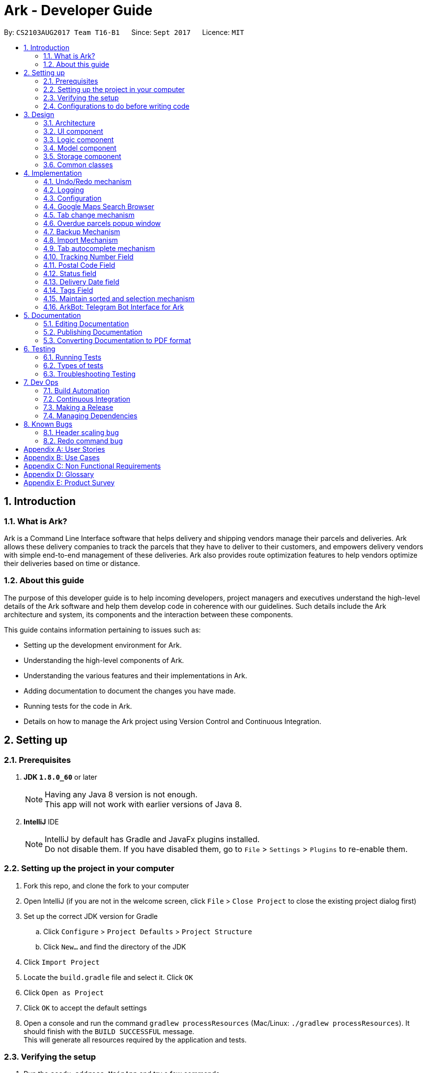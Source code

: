 = Ark - Developer Guide
:toc:
:toc-title:
:toc-placement: preamble
:sectnums:
:imagesDir: images
:stylesDir: stylesheets
ifdef::env-github[]
:tip-caption: :bulb:
:note-caption: :information_source:
endif::[]
ifdef::env-github,env-browser[:outfilesuffix: .adoc]
:repoURL: https://github.com/CS2103AUG2017-T16-B1/main/tree/master

By: `CS2103AUG2017 Team T16-B1`      Since: `Sept 2017`      Licence: `MIT`

== Introduction

//tag::intro[]
=== What is Ark?
Ark is a Command Line Interface software that helps delivery and shipping vendors manage their parcels and deliveries.
Ark allows these delivery companies to track the parcels that they have to deliver to their customers, and empowers
delivery vendors with simple end-to-end management of these deliveries. Ark also provides route optimization features
to help vendors optimize their deliveries based on time or distance.

=== About this guide
The purpose of this developer guide is to help incoming developers, project managers and executives understand the
high-level details of the Ark software and help them develop code in coherence with our guidelines. Such details
include the Ark architecture and system, its components and the interaction between these components. +

This guide contains information pertaining to issues such as: +

* Setting up the development environment for Ark.
* Understanding the high-level components of Ark.
* Understanding the various features and their implementations in Ark.
* Adding documentation to document the changes you have made.
* Running tests for the code in Ark.
* Details on how to manage the Ark project using Version Control and Continuous Integration.
//end::intro[]

== Setting up

=== Prerequisites

. *JDK `1.8.0_60`* or later
+
[NOTE]
Having any Java 8 version is not enough. +
This app will not work with earlier versions of Java 8.
+

. *IntelliJ* IDE
+
[NOTE]
IntelliJ by default has Gradle and JavaFx plugins installed. +
Do not disable them. If you have disabled them, go to `File` > `Settings` > `Plugins` to re-enable them.


=== Setting up the project in your computer

. Fork this repo, and clone the fork to your computer
. Open IntelliJ (if you are not in the welcome screen, click `File` > `Close Project` to close the existing project
dialog first)
. Set up the correct JDK version for Gradle
.. Click `Configure` > `Project Defaults` > `Project Structure`
.. Click `New...` and find the directory of the JDK
. Click `Import Project`
. Locate the `build.gradle` file and select it. Click `OK`
. Click `Open as Project`
. Click `OK` to accept the default settings
. Open a console and run the command `gradlew processResources` (Mac/Linux: `./gradlew processResources`). It should
finish with the `BUILD SUCCESSFUL` message. +
This will generate all resources required by the application and tests.

=== Verifying the setup

. Run the `seedu.address.MainApp` and try a few commands
. link:#testing[Run the tests] to ensure they all pass.

=== Configurations to do before writing code

==== Configuring the coding style

This project follows https://oss-generic.github.io/process/codingStandards/CodingStandard-Java.html[oss-generic coding
standards]. IntelliJ's default style is mostly compliant with ours but it uses a different import order from ours. To
rectify,

. Go to `File` > `Settings...` (Windows/Linux), or `IntelliJ IDEA` > `Preferences...` (macOS)
. Select `Editor` > `Code Style` > `Java`
. Click on the `Imports` tab to set the order

* For `Class count to use import with '\*'` and `Names count to use static import with '*'`: Set to `999` to prevent
IntelliJ from contracting the import statements
* For `Import Layout`: The order is `import static all other imports`, `import java.\*`, `import javax.*`,
`import org.\*`, `import com.*`, `import all other imports`. Add a `<blank line>` between each `import`

Optionally, you can follow the <<UsingCheckstyle#, UsingCheckstyle.adoc>> document to configure Intellij to check
style-compliance as you write code.

==== Updating documentation to match your fork

After forking the repo, links in the documentation will still point to the `CS2103AUG2017-T16-B1/main` repo. If you
plan to develop this as a separate product (i.e. instead of contributing to the `CS2103AUG2017-T16-B1/main`) ,
you should replace the URL in the variable `repoURL` in `DeveloperGuide.adoc` and `UserGuide.adoc` with the
URL of your fork.

==== Setting up CI

Set up Travis to perform Continuous Integration (CI) for your fork. See <<UsingTravis#, UsingTravis.adoc>> to learn how
to set it up.

Optionally, you can set up AppVeyor as a second CI (see <<UsingAppVeyor#, UsingAppVeyor.adoc>>).

[NOTE]
Having both Travis and AppVeyor ensures your App works on both Unix-based platforms and Windows-based platforms
(Travis is Unix-based and AppVeyor is Windows-based)

==== Getting started with coding

When you are ready to start coding,

Before you start contributing to Ark, get some sense of the overall design by reading the
 link:#architecture[Architecture] section.

== Design

=== Architecture

image::Architecture.png[width="600"]
_Figure 3.1.1 : Architecture Diagram_

The *_Architecture Diagram_* given above explains the high-level design of the App. Given below is a quick overview of
each component.

[TIP]
The `.pptx` files used to create diagrams in this document can be found in the link:{repoURL}/docs/diagrams/[diagrams]
folder. To update a diagram, modify the diagram in the pptx file, select the objects of the diagram, and choose `Save
as picture`.

`Main` has only one class called link:{repoURL}/src/main/java/seedu/address/MainApp.java[`MainApp`]. It is responsible
for,

* At app launch: Initializes the components in the correct sequence, and connects them up with each other.
* At shut down: Shuts down the components and invokes cleanup method where necessary.

link:#common-classes[*`Commons`*] represents a collection of classes used by multiple other components. Two of those
classes play important roles at the architecture level.

* `EventsCenter` : This class (written using https://github.com/google/guava/wiki/EventBusExplained[Google's Event Bus
library]) is used by components to communicate with other components using events (i.e. a form of _Event Driven_ design)
* `LogsCenter` : Used by many classes to write log messages to the App's log file.

The rest of the App consists of four components.

* link:#ui-component[*`UI`*] : The UI of the App.
* link:#logic-component[*`Logic`*] : The command executor.
* link:#model-component[*`Model`*] : Holds the data of the App in-memory.
* link:#storage-component[*`Storage`*] : Reads data from, and writes data to, the hard disk.

Each of the four components

* Defines its _API_ in an `interface` with the same name as the Component.
* Exposes its functionality using a `{Component Name}Manager` class.

For example, the `Logic` component (see the class diagram given below) defines it's API in the `Logic.java` interface
and exposes its functionality using the `LogicManager.java` class.

image::LogicClassDiagram.png[width="800"]
_Figure 3.1.2 : Class Diagram of the Logic Component_

[discrete]
==== Events-Driven nature of the design

The _Sequence Diagram_ below shows how the components interact for the scenario where the user issues the command
`delete 1`.

image::SDforDeletePerson.png[width="800"]
_Figure 3.1.3a : Component interactions for `delete 1` command (part 1)_

[NOTE]
Note how the `Model` simply raises a `AddressBookChangedEvent` when the address book data are changed, instead of
asking the `Storage` to save the updates to the hard disk.

The diagram below shows how the `EventsCenter` reacts to that event, which eventually results in the updates being
saved to the hard disk and the status bar of the UI being updated to reflect the 'Last Updated' time.

image::SDforDeletePersonEventHandling.png[width="800"]
_Figure 3.1.3b : Component interactions for `delete 1` command (part 2)_

[NOTE]
Note how the event is propagated through the `EventsCenter` to the `Storage` and `UI` without `Model` having to be
coupled to either of them. This is an example of how this Event Driven approach helps us reduce direct coupling between
components.

The sections below give more details of each component.

=== UI component

image::UiClassDiagram.png[width="800"]
_Figure 3.2.1 : Structure of the UI Component_

*API* : link:{repoURL}/src/main/java/seedu/address/ui/Ui.java[`Ui.java`]

The UI consists of a `MainWindow` that is made up of parts e.g.`CommandBox`, `ResultDisplay`, `ParcelListPanel`,
`StatusBarFooter`, `BrowserPanel` etc. All these, including the `MainWindow`, inherit from the abstract `UiPart` class.

The `UI` component uses JavaFx UI framework. The layout of these UI parts are defined in matching `.fxml` files that
are in the `src/main/resources/view` folder. For example, the layout of the
link:{repoURL}/src/main/java/seedu/address/ui/MainWindow.java[`MainWindow`] is specified in
link:{repoURL}/src/main/resources/view/MainWindow.fxml[`MainWindow.fxml`]

The `UI` component,

* Executes user commands using the `Logic` component.
* Binds itself to some data in the `Model` so that the UI can auto-update when data in the `Model` change.
* Responds to events raised from various parts of the App and updates the UI accordingly.

=== Logic component

image::LogicClassDiagram.png[width="800"]
_Figure 3.3.1 : Structure of the Logic Component_

image::LogicCommandClassDiagram.png[width="800"]
_Figure 3.3.2 : Structure of Commands in the Logic Component. This diagram shows finer details concerning `XYZCommand`
and `Command` in Figure 3.3.1_

*API* :
link:{repoURL}/src/main/java/seedu/address/logic/Logic.java[`Logic.java`]

.  `Logic` uses the `AddressBookParser` class to parse the user command.
.  This results in a `Command` object which is executed by the `LogicManager`.
.  The command execution can affect the `Model` (e.g. adding a parcel) and/or raise events.
.  The result of the command execution is encapsulated as a `CommandResult` object which is passed back to the `Ui`.

Given below is the Sequence Diagram for interactions within the `Logic` component for the `execute("delete 1")` API
call.

image::DeleteParcelSdForLogic.png[width="800"]
_Figure 3.3.3 : Interactions Inside the Logic Component for the `delete 1` Command_

=== Model component

image::ModelClassDiagram.png[width="1000"]
_Figure 3.4.1 : Structure of the Model Component_

*API* : link:{repoURL}/src/main/java/seedu/address/model/Model.java[`Model.java`]

The `Model`,

* stores a `UserPref` object that represents the user's preferences.
* stores the data from interactions with AddressBook.
* exposes an unmodifiable `ObservableList<ReadOnlyParcel>` that can be 'observed' e.g. the UI can be bound to this list
so that the UI automatically updates when the data in the list change.
* does not depend on any of the other three components.

=== Storage component

image::StorageClassDiagram.png[width="800"]
_Figure 3.5.1 : Structure of the Storage Component_

*API* : link:{repoURL}/src/main/java/seedu/address/storage/Storage.java[`Storage.java`]

The `Storage` component,

* can save `UserPref` objects in json format and read it back.
* can save the Address Book data in xml format and read it back.

=== Common classes

Classes used by multiple components are in the `seedu.addressbook.commons` package.

== Implementation

This section describes some noteworthy details on how certain features are implemented.

// tag::undoredo[]
=== Undo/Redo mechanism

The undo/redo mechanism is facilitated by an `UndoRedoStack`, which resides inside `LogicManager`. It supports undoing
and redoing of commands that modifies the state of address book (e.g. `add`, `edit`). Such commands will inherit from
`UndoableCommand`.

`UndoRedoStack` only deals with `UndoableCommands`. Commands that cannot be undone will inherit from `Command` instead.
The following diagram shows the inheritance diagram for commands:

image::LogicCommandClassDiagram.png[width="800"]
_Figure 4.1.1 : Inheritance diagram for commands_

As you can see from the diagram, `UndoableCommand` adds an extra layer between the abstract `Command` class and
concrete commands that can be undone, such as the `DeleteCommand`. Note that extra tasks need to be done when executing
a command in an _undoable_ way, such as saving the state of the address book before execution. `UndoableCommand`
contains the high-level algorithm for those extra tasks while the child classes implements the details of how to execute
the specific command. Note that this technique of putting the high-level algorithm in the parent class and lower-level
steps of the algorithm in child classes is also known as the
https://www.tutorialspoint.com/design_pattern/template_pattern.htm[template pattern].

Commands that are not undoable are implemented this way:
[source,java]
----
public class ListCommand extends Command {
    @Override
    public CommandResult execute() {
        // ... list logic ...
    }
}
----

With the extra layer, the commands that are undoable are implemented this way:
[source,java]
----
public abstract class UndoableCommand extends Command {
    @Override
    public CommandResult execute() {
        // ... undo logic ...

        executeUndoableCommand();
    }
}

public class DeleteCommand extends UndoableCommand {
    @Override
    public CommandResult executeUndoableCommand() {
        // ... delete logic ...
    }
}
----

Suppose that the user has just launched the application. The `UndoRedoStack` will be empty at the beginning.

The user executes a new `UndoableCommand`, `delete 5`, to delete the 5th parcel in the address book. The current state
of the address book is saved before the `delete 5` command executes. The `delete 5` command will then be pushed onto
the `undoStack` (the current state is saved together with the command).

image::UndoRedoStartingStackDiagram.png[width="800"]
_Figure 4.1.2 : State of the undoStack and redoStack after `delete 5` is executed_

As the user continues to use the program, more commands are added into the `undoStack`. For example, the user may
execute `add n/David ...` to add a new parcel.

image::UndoRedoNewCommand1StackDiagram.png[width="800"]
_Figure 4.1.2 : State of the undoStack and redoStack after `add n/David` is executed_
[NOTE]
If a command fails its execution, it will not be pushed to the `UndoRedoStack` at all.

The user now decides that adding the parcel was a mistake, and decides to undo that action using `undo`.

We will pop the most recent command out of the `undoStack` and push it back to the `redoStack`. We will restore the
address book to the state before the `add` command executed.

image::UndoRedoExecuteUndoStackDiagram.png[width="800"]
_Figure 4.1.3 : State of the undoStack and redoStack after `undo` is executed_
[NOTE]
If the `undoStack` is empty, then there are no other commands left to be undone, and an `Exception` will be thrown when
popping the `undoStack`.

The following sequence diagram shows how the undo operation works:

image::UndoRedoSequenceDiagram.png[width="800"]
_Figure 4.1.4 : Sequence diagram of the undo operation_

The redo does the exact opposite (pops from `redoStack`, push to `undoStack`, and restores the address book to the
state after the command is executed).

[NOTE]
If the `redoStack` is empty, then there are no other commands left to be redone, and an `Exception` will be thrown when
popping the `redoStack`.

The user now decides to execute a new command, `clear`. As before, `clear` will be pushed into the `undoStack`. This
time the `redoStack` is no longer empty. It will be purged as it no longer make sense to redo the `add n/David` command
(this is the behavior that most modern desktop applications follow).

image::UndoRedoNewCommand2StackDiagram.png[width="800"]
_Figure 4.1.5 : State of the undoStack and redoStack after `clear` is executed_

Commands that are not undoable are not added into the `undoStack`. For example, `list`, which inherits from `Command`
rather than `UndoableCommand`, will not be added after execution:

image::UndoRedoNewCommand3StackDiagram.png[width="800"]
_Figure 4.1.6 : State of the undoStack and redoStack after `list` is executed_

The following activity diagram summarize what happens inside the `UndoRedoStack` when a user executes a new command:

image::UndoRedoActivityDiagram.png[width="200"]
_Figure 4.1.7 : The activity diagram describing what happens inside the `UndoRedoStack` when the user executes a new
command_

==== Design Considerations

**Aspect: Implementation of `UndoableCommand`** +

* **Alternative 1 (current choice):** Add a new abstract method `executeUndoableCommand()` +
** **Pros:** We will not lose any undone/redone functionality as it is now part of the default behaviour. Classes that
deal with `Command` do not have to know that `executeUndoableCommand()` exist. +
** **Cons:** Hard for new developers to understand the template pattern. +
* **Alternative 2:** Just override `execute()` +
** **Pros:** Does not involve the template pattern, easier for new developers to understand. +
** **Cons:** Classes that inherit from `UndoableCommand` must remember to call `super.execute()`, or lose the ability to
undo/redo.

---

**Aspect: How undo & redo executes** +

* **Alternative 1 (current choice):** Saves the entire address book. +
** **Pros:** Easy to implement. +
** **Cons:** May have performance issues in terms of memory usage. +
* **Alternative 2:** Individual command knows how to undo/redo by itself. +
** **Pros:** Will use less memory (e.g. for `delete`, just save the parcel being deleted). +
** **Cons:** We must ensure that the implementation of each individual command are correct.

---

* **Aspect: Type of commands that can be undone/redone** +

* **Alternative 1 (current choice):** Only include commands that modifies the address book (`add`, `clear`, `edit`). +
** **Pros:** We only revert changes that are hard to change back (the view can easily be re-modified as no data are
lost). +
** **Cons:** User might think that undo also applies when the list is modified (undoing filtering for example), only to
realize that it does not do that, after executing `undo`. +
* **Alternative 2:** Include all commands. +
** **Pros:** Might be more intuitive for the user. +
** **Cons:** User have no way of skipping such commands if he or she just want to reset the state of the address book and
not the view. +
** **Additional Info:** See our discussion
https://github.com/se-edu/addressbook-level4/issues/390#issuecomment-298936672[here].

---

**Aspect: Data structure to support the undo/redo commands** +

* **Alternative 1 (current choice):** Use separate stack for undo and redo +
** **Pros:** Easy to understand for new Computer Science student undergraduates to understand, who are likely to be the
new incoming developers of our project. +
** **Cons:** Logic is duplicated twice. For example, when a new command is executed, we must remember to update both
`HistoryManager` and `UndoRedoStack`. +
* **Alternative 2:** Use `HistoryManager` for undo/redo +
** **Pros:** We do not need to maintain a separate stack, and just reuse what is already in the codebase. +
** **Cons:** Requires dealing with commands that have already been undone: We must remember to skip these commands.
Violates Single Responsibility Principle and Separation of Concerns as `HistoryManager` now needs to do two different
things. +
// end::undoredo[]

=== Logging

We are using `java.util.logging` package for logging. The `LogsCenter` class is used to manage the logging levels and
logging destinations.

* The logging level can be controlled using the `logLevel` setting in the configuration file
(See link:#configuration[Configuration])
* The `Logger` for a class can be obtained using `LogsCenter.getLogger(Class)` which will log messages according to the
specified logging level
* Currently log messages are output through: `Console` and to a `.log` file.

*Logging Levels*

* `SEVERE` : Critical problem detected which may possibly cause the termination of the application
* `WARNING` : Can continue, but with caution
* `INFO` : Information showing the noteworthy actions by the App
* `FINE` : Details that is not usually noteworthy but may be useful in debugging e.g. print the actual list instead of
just its size

=== Configuration

Certain properties of the application can be controlled (e.g App name, logging level) through the configuration file
(default: `config.json`).
//tag::browser[]

=== Google Maps Search Browser

The google maps search browser enhancement resides within the `BrowserPanel`.
It takes in a `ReadOnlyParcel` 's postal code number substring of the parcel's address and concatenates it
to the back of Google Map's search URL prefix to get a URL for the browser to load.

==== Design Considerations

**Aspect: Implementation of Google Maps Search Browser** +

* **Alternative 1 (current choice):** Change browser loadPage URL to Google Map search URL +
** **Pros:** Its easy to implement new methods to load a new URLs if required to display a different URL. +
** **Cons:** The map has no other functionality besides searching for the postal code. +
* **Alternative 2 (future implementation choice):** Implementing through Google Maps API +
** **Pros:** Makes it easier for implementing additional features that utilizes the Maps API which would be required +
 in future versions of the Ark application. +
** **Cons:** More difficult to implement and integrate into a command line interface.
//end::browser[]

//tag::tabCommand[]
=== Tab change mechanism

The `tab` command is facilitated by the `TabCommand` class within `logic` and is an extension of the abstract class
`Commands`. `TabCommandParser` first checks for valid arguments before returning a new `TabCommand` and it executes.
A `JumpToTabRequestEvent` event is raised upon execution to be handled by the `ParcelListPanel` to display the
switch the selected tab on the UI.

==== Design Considerations

**Aspect: Implementation of tab command** +

* **Alternative 1:** Changing the `select` command to be able to select tabs and parcels +
** **Pros:** Easier for users to understand what the command does by its name alone since
`select tab 2` or `select index 2` is descriptive of the commands actions+
** **Cons:** Harder to implement since it would require a large change of `SelectCommand` class
and its related files to take in a third argument, and user would have to type additional word every select  +
* **Alternative 2 (current choice):** Creating a new command called `tab` +
** **Pros:** Easier to implement and less words for the user to input +
** **Cons:** Just the word "tab" alone is not very descriptive of the commands function.
//end::tabCommand[]

//tag::overduePopup[]
=== Overdue parcels popup window

The overdue parcels popup window is facilitated by the `PopupOverdueParcelsWindow` which extends `UiPart<Region>`
within `ui`. It creates a new `dialogStage` which is set to always `show` on top of `MainWindow`.

A new `PopupOverdueParcelsWindow` is created and set to show in `UiManager` on `start` and takes in an
`ObservableList<ReadOnlyParcel>` from `logic` as an argument. This popup window only shows if the method
`hasOverdueParcels` in `UiManager` returns true to signify the presence of parcels with `OVERDUE` status in the
uncompleted parcels list. Another method `getNumOverdueParcels` is then used to get the integer number of
overdue parcels to display in the popup window.

`Javafx` 's animation API for `PauseTransition` is then used to `hide` the window after seven seconds.

==== Design Considerations

**Aspect:  When the popup window shows** +

* **Alternative 1 (current choice):** Only at every startup of the Ark application +
** **Pros:** Only needs to check the condition to show the popup once and is easy to implement a single check in `UiManager`. +
** **Cons:** Only notifies users once an on startup of Ark only so users would not get any more notifications if they
keep their application open constantly +
* **Alternative 2:** Check uncompleted parcel list after every command and show popup if overdue parcels are found +
** **Pros:** Users will be immediately notified of overdue parcels whenever parcel list is changed +
** **Cons:** May not be necessary since the user themselves would be the ones to `add` or `edit` the parcel
causing the `OVERDUE` status, hence they would already know of the existence of these overdue parcels.
//end::overduePopup[]

//tag::backup[]
=== Backup Mechanism

The back up mechanism is facilitated by a `backup(addressBook:AddressBookStorage)` method within the `StorageManager`
class. It supports the backup of data in Ark. +

image::BackupSequenceDiagram.png[width="600"]
_Diagram 4.7.1 : Sequence diagram describing the operation of the `storageManager` when it is initialized_

As seen in the sequence diagram above, the `backup(addressBook:AddressBookStorage)` method is called when
`storageManager` is initialised in `MainApp#init()`. The `MainApp#init()` is called when Ark launches.
From the diagram above, the `backup()` method is called when `storageManager` is initialized. This backup method first
checks if there is a valid save file loaded into Ark. If there is a save file loaded into Ark,
the `backup(addressBook:AddressBook)` method will be called. Otherwise, Ark does not backup the missing save file.

To save the backup data, Ark first retrieves the backup file path by calling the `getBackupStorageFilePath()` method.
Then, it will call the `saveAddressBook(addressBook, backupStoragePath)` method to save a backup of Ark at the retrived
backup file path.

==== Design Considerations

**Aspect: Implementation of `StorageManager#backup()`** +

* **Alternative 1 (current choice):** use the `saveAddressBook()` method to implement logic. +
** **Pros:** It becomes easier to implement method rather than writing out a separate logic for `backup()`. It
makes updates easier since enhancements to saving Ark in `saveAddressBook()` will also enhance `backup()`. +
** **Cons:** This implementation increases the coupling of `backup()` and `saveAddressBook()` where changes in
`saveAddressBook()` are likely to cause changes in `backup()` . +
* **Alternative 2:** Separate the implementation of `backup()` from `saveAddressBook()` +
** **Pros:** Reduced coupling of `saveAddressBook()` and `backup()` and allows the backup file to be saved at a
different location from the main save file. This prevents the backup file from being corrupted if the folder of the
main save file becomes corrupted. +
** **Cons:** More tedious to implement and maintain `backup()` since enhancements to the saving feature has to
be implemented in both `saveAddressBook()` and `backup()` +

---

**Aspect: Trigger to execute the backup mechanism** +

* **Alternative 1 (current choice):** Automatically backup data on launch. +
** **Pros:** This implementation ensures that the if the user corrupts the data of Ark during a session. The user will be
able to revert to the start of the session, which is likely to be a functional copy of his original save file. +
** **Cons:** This does not give the most recent copy of the data of the Ark if many changes were made in a single
session. +
1* **Alternative 2:** Backup data every few minutes +
** **Pros:** Provides a very recent copy of the data on Ark. +
** **Cons:** More tedious and difficult to implement. User may also be running another process at that point of time.
This could cause a bottleneck if there is a lot of data to be saved, and multiple backup calls will be queued one after
the other if the previous backup process is called even before the current one has finished running. +
* **Alternative 3:** Backup data after a fixed number of `UndoableCommand`. +
** **Pros:** Provides a very recent copy of the data on Ark. +
** **Cons:** More tedious and difficult to implement. Difficult to determine the optimal amount of data to restore. If
the corruption of the data is caused by a series of commands, it becomes difficult to provide reasonable assurance
that the backup file provides a functional copy of the data of Ark.

---

**Aspect: Case: Backup if main storage file is not present** +

* **Alternative 1 (current choice):** Ark does not backup if it cannot read the main storage file +
** **Pros:** Backup data will not be overwritten in the event that Ark is not able to read the designated save file for
reasons such as the save file being corrupted/missing. +
** **Cons:** Additional overhead to check if Ark is able to read the save file. +
* **Alternative 2:**Back up even if the main storage file does not exist or cannot be read by Ark. +
** **Pros:** Less overhead needed to check if Ark is able to read the save file. +
** **Cons:** Backup data could be overwritten in the event the designated save file is corrupted/missing. +
//end::backup[]

//tag::import[]
=== Import Mechanism

To use this command, you can type `import` and the name of your file into the `CommandBox`. e.g. `import ark_save`

The `import` mechanism allows users to import parcels from valid storage files stored in a `.xml` format. This mechanism
 allows users to add multiple parcels stored in the imported storage file into the running instance of Ark. This
 mechanism is facilitated by the `readAddressBook()` method within `AddressBookStorage()` to
load the parcels stored in the storage file and the `ModelManager#addAllParcels` method to add the parcels in
the storage file into the running instance of `Ark`. +

Since the `import` mechanism modifies the data stored in `Ark`, it should be an extension of the `UndoCommand`. Thus,
it inherits from the `UndoableCommand` interface rather than inheriting direclty from the `Command` interface. +

The following sequence diagram describes the sequence of events that occur when you enter 'import ark_save' into the
 `CommandBox`:

image::ImportSequenceDiagram.png[width="1000"]
_Figure 4.8.1 : Sequence diagram describing the operation of `import` when it is executed_

As seen in the sequence diagram above, the command is first parsed to create an `ImportCommandParser`. This parser
takes the arguments of the import command `("ark_save")` as the name of the file to import and converts it to a
full file path string `("./data/import/ark_save.xml")` to locate the file to import. Thereafter, it loads the file
to import into Ark and reads the data. This returns a list of parcels that are used in create an `ImportCommand`.

When the command is executed, the following sequence of events take place:

image::ImportCommandExecutionFrame.png[width="1200"]
_Figure 4.8.2 : Reference frame for the execution of the Import Command_

As seen in the diagram above, when the command is executed, the `executeUndoableMethod` methods calls
`ModelManager#addAllParcels` method. In this method, all unique parcels are added into the running instance of Ark.
If the parcel is not unique such that it will create a duplicate parcel in the current instance of Ark,
the parcel is ignored and the process continues until the last parcel has been added.

[NOTE]
The file to be imported has to be stored in the `./data/import` folder. i.e. calling `import ark_save` will import the
file `./data/import/ark_save.xml`. +
If the user enters a file name that contains characters other than alphanumeric characters or imports a file that is
not in a `.xml` format, the command will throw an Exception.

[WARNING]
The `ImportCommand` will only add non-duplicate parcels. Duplicate parcels are ignored. +
If all the parcels to be imported into Ark are duplicates, then no parcels are imported and an Exception is thrown. +
If the file to import is missing or empty, a `CommandException` will be thrown

==== Design Considerations

**Aspect: Implementation of `ImportCommand`** +

* **Alternative 1 (current choice):** using `readAddressBook()` to implement the logic `ImportCommand`** +
** **Pros:** It becomes easier to implement method rather than writing out a separate logic to import files. It
makes updates easier since enhancements to `readAddressBook()` will also enhance the import command such as
more supported save file formats. +
** **Cons:** This implementation increases the coupling of the `readAddressBook()` and `ImportCommand` such that changes
 in `readAddressBook()` is likely to cause a change in `ImportCommand`. +
* **Alternative 2:** Implement a parsing logic for `ImportCommand`.
** **Pros:** Reduced coupling of `readAddressBook()` and `ImportCommand`. This gives the developers more freedom on
 adding more file formats that can be imported. +
** **Cons:** More tedious to implement and maintain `ImportCommand` since enhancements to the `readAddressBook()`
feature has to be manually implemented in `ImportCommand` as well.

---

**Aspect: Arguments to import files** +

* **Alternative 1 (current choice):** Imports save files from only one location +
** **Pros:** User will only store his save files at one location, he will not store them at random locations and lose
track of them. User only has to type the name of the file and does not need to type the full file path to locate
the file. i.e. the user does not need to type `./data/import/Ark.xml`. +
** **Cons:** The user has restrictions on where he can import files from. +
* **Alternative 2:** User can load the files from any directory +
** **Pros:** Allows user to import from his own archived folders anywhere in this computer. +
** **Cons:** More tedious for the user to type in the full file path to locate the .xml file that he wants to import. +

---

**Aspect: Allowed file names that can be imported** +

* **Alternative 1 (current choice):** File Names can only contain alphanumeric and underscore characters and be in the
`.xml` format. +
** **Pros:** Users need to constraint their file naming to contain more semantic names rather than having
non-alphanumeric or non-underscore characters in their naming of Ark save files. +
** **Cons:** The user has restrictions on the file naming conventions he can use to name the save files that he wants
to import. +
* **Alternative 2:** No file name check +
** **Pros:** Allows user to name his files following any conventions and be successfully imported into Ark. +
** **Cons:** Makes Ark vulnerable to simple directory traversals where user can access files outside the
`data/import/` directory. +
//end::import[]

//tag::autocomplete[]
=== Tab autocomplete mechanism

The tab autocomplete mechanism is facilitated by the `autocompleter` package. The structure of the `autocompleter`
package can be seen in the class diagram below:

image::AutoCompleterClassDiagram.png[width="900"]
_Figure 4.9.1 : Class diagram of the autocomplete package_

The role of the `CommandBoxParser` Class is to parse the text in the `CommandBox` to extract commands and arguments as well
as to find missing prefixes. +

The role of the `AutocompleteCommand` Enum is to keep track of the current command that the `Autocompleter`
recognizes. +

The rote of the `AutocompleteState` Enum is to keep track of the current state of the `Autocompleter`. +

The `Autocompleter` class is the main entry point into the package. An instance of the `Autocompleter` class is
instantiated inside the `CommandBox` class on start up. Inside the `CommandBox`, an event listener is
attached to the `TextField` which calls the `updateAutocompleter` method whenever the text inside it is
changed. The `updateAutocompleter` method then calls the `updateAutocompleter` method in the `Autocompleter` which
updates the state of the `Autocompleter` according to the diagram below:

image::AutoCompleteStateActivityDiagram.png[width="900"]
_Figure 4.9.2 : Activity diagram of the `updateAutocompleter` method_

Besides updating the state, the updateState method also updates the `possibleAutocompleteOptions` list. In the case
where there are multiple commands available, this will contain all the possible options. In the case where multiple
prefixes are available, this will contain the missing prefixes. These options are accessed using the `resultIndex` which
is either incremented with wrap-around or reset depending on the state of the `Autocompleter` when autocomplete
is called. +
The countingIndex is used to keep track of the index field for commands that need it. Its maximum size is the
size of the current ActiveList in the model. It is either incremented with wrap-around or reset depending on
the state of the `Autocompleter` when `autocomplete` is called.
When tab is entered by the user, the `autocomplete` method is called through the `processAutocompelete` in the
Command box which then updates the text field according to the diagram below.

image::AutoCompleterAutocompleteActivityDiagram.png[width="900"]
_Figure 4.9.3 : Activity diagram of the `autocomplete` method_

==== Design Considerations

**Aspect: autocomplete interface ** +

* **Alternative 1 (current choice): ** A unix like tab auto-completion mechanism that allows users to cycle through
options. +
** **Pros:** More intuitive and non-intrusive interface, which improves user experience.
** **Cons:** Harder to implement, the whole autocompleter would be built from the ground up.

* **Alternative 2: ** A drop down box that gives users suggestions on the options they have.
** **Pros:** Can be easily implemented by using a ComboBox in JavaFX.
** **Cons:** Highly intrusive and isn't as intuitive as a tab autocomplete. The ComboBox response time might also be
too slow for people who type fast.

**Aspect: Implementation of `autocomplete`** +

* **Alternative 1 (current choice):** Create a new `Autocompleter` class to implement `autocomplete` and its helper
functions. +
** **Pros:** Single Responsibility Principle (SRP) is maintained +
** **Cons:** More tedious to implement and test since the feature is implemented in both `Autocompleter` and `CommandBox`.
Also creates coupling between the `Autocompleter` and `CommandBox`. +
* **Alternative 2:** Implement `autocomplete` inside `CommandBox`
** **Pros:** Easier to test since `CommandBoxTest` has already been set up and implemented. +
** **Cons:** `CommandBox` class now has multiple responsibilities, which violates SRP. +

//end::autocomplete[]

//tag::trackingNumber[]
=== Tracking Number Field

Parcels have tracking numbers for delivery vendors to keep track of the parcels that they send out on a daily basis.
This feature is important because a single person can have many parcels belonging to him. Tracking numbers are used
to differentiate between the different parcels that are going to be delivered to the same person. Tracking numbers also
serve as a better way of narrowing down and pinpointing parcels of interest since these numbers are likely to be more
unique than names in a localized region.

[NOTE]
Presently, the `Tracking Number` Field only has support for Registered Article tracking numbers belonging to SingPost.
You can read more about their Registered Article tracking number
 link:http://www.singpost.com/send-receive/sending-within-singapore/registered-article-local[here].

==== Design Considerations

**Tracking Numbers implementation.**

* **Alternative 1 (current choice):** Ark allows duplicate `TrackingNumber` entries.
** **Pros:** In the event that the number of parcels in the users' inventory exceeds the number of possible
`TrackingNumber` entries, the user will still be able to add the parcel into Ark. There has been instances where
tracking numbers were reused. Moreover, different delivery companies have different policies on how the tracking
numbers` are used. Therefore, it is difficult to implement a general policy for `TrackingNumber` entries. +
** **Cons:** Less intuitive to users. +
* **Alternative 2:** Ark only allows non-duplicate `TrackingNumber` entries.
** **Pros:** More intuitive for users. +
** **Cons:** Impossible to add parcel with duplicate entry even if the parcel does have that specific `Tracking Number`.
This issue can occur during festive periods such as Christmas when the number of parcels can exceed the number of
`TrackingNumber` entries.
//end::trackingNumber[]

//tag::postalCode[]
=== Postal Code Field

The postal code field is represented using the `PostalCode` class. The `PostalCode` field is implemented as part of the
`Address` class. The `PostalCode` class stores the postal address the address text. It only accepts values of
`s` or `S` followed by 6 digits. The `PostalCode` will generate a `String` to query Google Maps when the `select`
command is executed or a when a parcel is selected.

[NOTE]
Presently, the `PostalCode` field still does a very relaxed validation and does not completely ensure that the postal
code exists even though it might meet the criteria above. The team is working on producing a database of postal codes
 in Singapore by querying the Google Maps Distance Matrix API. In the meantime, it is assumed that users will enter
 the correct postal code.

==== Design Considerations

**Implementation of `Postal Code`**

* **Alternative 1 (current choice):** `Postal Code` is designed as a part of the `Address` class.
** **Pros:** This composition relationship is more intuitive. If an `Address` is deleted, its corresponding `PostalCode`
is also deleted.
** **Cons:** - +
* **Alternative 2:** Separate the `PostalCode` class from the `Address` class
** **Pros:** - +
** **Cons:** When an `Address` is deleted, its corresponding `PostalCode` has to be searched and deleted as well. This
results in more overhead.

---

**Valid inputs to the `PostalCode` class**

* **Alternative 1 (current choice):** `Postal code accepts postal district codes above 80. (first two digits of postal code)
** **Pros:** This ensures that when new postal code districts are added into Singapore, the user will be able to add the
postal codes from the new postal code district without receiving an error.
** **Cons:** The user might enter postal codes that belong to a non-existent district e.g. S810000 +
* **Alternative 2:** Reject postal codes with postal district codes above 80.
** **Pros:** The user will have a stricter validation of his postal code. +
** **Cons:** If a new postal district is added, e.g. 81, and there is parcel that has a postal code belonging to the
district, Ark will reject that parcel from being entered,
//end::postalCode[]

//tag::status[]
=== Status field

`Status` represents the current stage of delivery that a parcel is at. As seen in the class diagram below,
`Status` implements an `Enumeration` interface and it has the four possible values:

image::StatusClassDiagram.png[width:"150"]
_Figure 4.12.1: Status Class Diagram_

The following are the descriptions for the four possible values of `Status`:

[width="100%",cols="20%,<80%",options="header",]
|=======================================================================
|Status | Description
|PENDING | This means that the parcel has not been delivered and has not passed the date it is supposed to be
delivered by.
|DELIVERING | This means that the parcel is currently working being delivered to its destination address.
|COMPLETED | This indicates that the parcel has been successfully delivered to its destination.
|OVERDUE | This state indicates that the parcel has not been delivered and has passed its due date.
|=======================================================================

As seen in the class diagram, the `getInstance()` method retrieves the static instance of `Status` based on the `status`
String input. For example, `getInstance("pending")` will return the `PENDING Status`. Additionally, Status is updated
automatically when a parcel is edited or added. The `Status` of parcels in Ark will also be updated when Ark first launches.
This is done through the `getUpdatedInstance(s : Status, d : DeliveryDate)` method and the overloaded method
`getUpdated(d : DeliveryDate)` method. +

The automatic `Status` update updates based on the comparison of today's date to the `DeliveryDate` object given as the
parameter of `getUpdatedStatus()`. If today's date is after the date indicated in the `DeliveryDate` object, the method
will return an `OVERDUE Status`. Otherwise, it will return a `PENDING Status`. The `Status` update only works for
`Status` values of `PENDING` and `OVERDUE`. `COMPLETED` and `DELIVERING Status` are not updated.

==== Design Considerations

**Implementation of `Status`**

* **Alternative 1 (current choice):** Status implements an Enumeration interface.
** **Pros:** `Status` has a fixed number of  values. The user should also not be allowed to create new `Status` objects.
This also standardizes the naming conventions used to describe the same delivery status in Ark.
** **Cons:** Less options for the user to alter the `Status` values +
* **Alternative 2:** Allow the user to define any `Status` they wish.
** **Pros:** Users have more versatility on naming conventions
** **Cons:** It becomes more difficult to import data files since different users may use different terminologies to
describe the same `Status` of the parcel.

---

**Updating of `Status`**

* **Alternative 1 (current choice):** Separate `Status` update from retrieving an instance of Status
** **Pros:** By separating the update and retrieval, we are using the Separation of Concerns Principle, `getInstance()`
checks if the String input is a valid `Status` and returns it. On the other hand, `getUpdatedInstance()` receives a
valid `Status` and returns an updated `Status` with respect to the `DeliveryDate` provided as a parameter. Easier to
test these methods and integrate the automatic `Status` update into the codebase.
** **Cons:** More overhead. +
* **Alternative 2:** Update `Status` in `getInstance()`.
** **Pros:** Less overhead and more intuitive.
** **Cons:** More tedious to code because a `DeliveryDate` object has to be instantiated before user is able to
retrieve an updated `Status`.
//end::status[]

//tag::deliveryDate[]
=== Delivery Date field

`Delivery Date` is used to indicate the delivery date that the parcel must be delivered by.
The dates are only accepted if they are in the valid format DD-MM-YYYY or understandable by Ark.

Ark is able to recognise various forms of dates as shown in the table below but the dates in the Ark are formatted
as DD-MM-YYYY. However, invalid inputs such as a phone number or symbols still will be rejected.

Current date as of writing is 12 November 2017.

[width="100%",cols="60%,<40%",options="header",]
|=======================================================================
|User input |Date parsed by Ark
|01-01-2017 | 01-01-2017
|01/01/2017 | 01-01-2017
|01.01.2017 | 01-01-2017
|01-01-17   | 01-01-2017
|First day of 2017 | 01-01-2017
|The day before yesterday | 10-11-2017
|Yesterday | 11-11-2017
|Today | 12-11-2017
|Tomorrow | 13-11-2017
|The day after tomorrow | 14-11-2017
|Three days from now| 15-11-2017
|Four days later| 16-11-2017
|Seventeenth of November| 17-11-2017
|This Friday| 17-11-2017
|Next Friday| 24-11-2017
|Christmas Eve| 24-12-2017
|A week before Christmas Eve| 17-12-2017
|A year from now| 12-11-2018
|Friday of the second week of January| Query too complicated, date defaults to today
|123456789| Invalid date error shown
|!@#$%^&*()| Invalid date error shown
|=======================================================================

The parcel list is maintained in sorted order by comparing
their delivery dates, with the earliest on top.

The following sequence diagram shows how the delivery date is parsed to
https://github.com/ocpsoft/prettytime[PrettyTime]'s parser:

image::DeliveryDateSequenceDiagram.png[width="890"]
_Figure 4.13.1 : Sequence diagram describing the parsing of delivery date when `edit 1 d/today` is executed_

As seen in the sequence diagram above, a request comes in to ParserUtil to parse the delivery date. A new
DeliveryDate is then created and within it we instantiate a SimpleDateFormat object with the desired date
format and an instance of PrettyTimeParser. We then request for PrettyTimeParser to parse the string `today`
and subsequently pass it's result into our SimpleDateFormat to format our date in the way we've defined, `dd-MM-yyyy`.
After the date has been formatted, we store it within the DeliveryDate object to be returned to ParserUtil and
subsequently returned to whichever method which called it.
//end::deliveryDate[]

//tag::tags[]
=== Tags Field

`Tags` are used to indicate how the parcel should be handled. The `Tags` field can contain one or more of the following `Tag`:

[width="100%",cols="20%,<80%",options="header",]
|=======================================================================
|Tag | Description
|FROZEN | This means the parcel should be refrigerated as its contents are temperature sensitive.
|FLAMMABLE | This means that the parcels' contents are highly flammable and should be kept away from heat.
|HEAVY | This indicates that the parcel is heavy and may require additional manpower to deliver.
|FRAGILE | This state indicates that the parcels' contents can be broken easily and requires additional care
when handling.
|=======================================================================

==== Design Considerations

**Implementation of `Tag`**

* **Alternative 1 (current choice):** Tag implements the Enumeration interface.
** **Pros:** `Tag`s has fixed values. The user should also not be allowed to create new `Tag` objects.
** **Cons:** Less options for the user to alter the `Tag` values +
* **Alternative 2:** Allow the user to define any `Tag`s they wish.
** **Pros:** Users have more versatility on naming conventions
** **Cons:** It becomes difficult for delivery personnel to keep track of the tags since different personnel might
use different tag names to refer to the same tag.
//end::tags[]

//tag::sortedList[]
=== Maintain sorted and selection mechanism
image::AddParcelSdForLogic.png[width="890"]
_Figure 4.15.1 : Adding Alice to Ark, maintainSorted is actually called and returns void._

The list of parcels in Ark is maintained to be always in sorted order according to delivery dates,
with the earliest being on the top. This is so that the user will be able to look at the more
pertinent deliveries. +

The list is sorted whenever a parcel is added, edited. This is
because these commands are the ones that might possibly cause the new parcel to be placed
in the wrong position. +

Ark has two tabs, one for uncompleted parcels, the other for completed parcels. Whenever `add` and `edit` commands
are executed, the newly added or edited parcel gets selected. If the status of the newly added or edited parcel is
not on the current active list, a tab switch needs to happen. This is taken care off by the selection mechanism within
the Model Manager class.

==== Design Considerations

**Aspect: Implementation of `maintainSorted`** +

* **Alternative 1 (current choice):** Constant sort the list of parcels whenever there is a change that
potentially could disrupt the order of the list. +
** **Pros:** Intuitive and guarantees that list is sorted in the right order +
** **Cons:** Many commands have to be changed +
* **Alternative 2:** Insert the new / edited parcel to fit into the sorted list. +
** **Pros:** Use less computation as the list of parcels is already sorted. +
** **Cons:** More difficult to implement as we'll need to implement our own sorting algorithm as opposed to
just using the built in sorting methods. +

//end::sortedList[]

//tag::ArkBot[]

=== ArkBot: Telegram Bot Interface for Ark
ArkBot is written using https://github.com/rubenlagus/TelegramBots[TelegramBots], a Java library written by
https://github.com/rubenlagus[rubenlagus] to create bots using https://core.telegram.org/bots/api[Telegram Bots API].

At present the following commands have an equivalent in ArkBot: `add` `delete` `list` `find` `undo` `redo` `help`.

ArkBot also has the added functionality of `complete` which is merely a wrapper around the `edit` command to mark parcel
deliveries as complete. This is especially useful for our delivery man.

Like all Telegram Bots, each command must be prefixed with a `/` character. So if I were to want to trigger the help
command, I would send `/help` to ArkBot.

If we enter the `complete` command into ArkBot without any parameters, we enter `listen` mode.

In `listen` mode, ArkBot is waiting for a QR to be sent to be analysed. The image is then downloaded and using the
https://github.com/zxing/zxing[zxing] barcode scanning library for Java, the information is unwrapped and parsed into
the edit command to change the status of the parcel to `COMPLETED`.

To exit `listen` mode, type `/cancel`.

==== Design Considerations

**Aspect: Implementation of `ArkBot`** +

* **Alternative 1 (current choice):** Parse the arguments from the user into various commands as needed. If there any
errors that surface, reply user with default error message. +
** **Pros:** Functions of commands on Ark remain the same, reusing current implementation +
** **Cons:** Error catching is difficult, it is difficult to test and slower as information is handle by many parties. +
* **Alternative 2:** Program each command from the Bot to directly interface with Model and Logic Managers on Ark +
** **Pros:** Quicker and more director way of communication. Less reliant on Ark commands. +
** **Cons:** More difficult to implement as we'll need to implement our own version of all the command on Ark. +

//end::ArkBot[]

== Documentation

We use asciidoc for writing documentation.

[NOTE]
We chose asciidoc over Markdown because asciidoc, although a bit more complex than Markdown, provides more flexibility
in formatting.

=== Editing Documentation

See <<UsingGradle#rendering-asciidoc-files, UsingGradle.adoc>> to learn how to render `.adoc` files locally to preview
the end result of your edits. Alternatively, you can download the AsciiDoc plugin for IntelliJ, which allows you to
preview the changes you have made to your `.adoc` files in real-time.

=== Publishing Documentation

See <<UsingTravis#deploying-github-pages, UsingTravis.adoc>> to learn how to deploy GitHub Pages using Travis.

=== Converting Documentation to PDF format

We use https://www.google.com/chrome/browser/desktop/[Google Chrome] for converting documentation to PDF format, as
Chrome's PDF engine preserves hyperlinks used in webpages.

Here are the steps to convert the project documentation files to PDF format.

.  Follow the instructions in <<UsingGradle#rendering-asciidoc-files, UsingGradle.adoc>> to convert the AsciiDoc files
in the `docs/` directory to HTML format.
.  Go to your generated HTML files in the `build/docs` folder, right click on them and select `Open with` ->
`Google Chrome`.
.  Within Chrome, click on the `Print` option in Chrome's menu.
.  Set the destination to `Save as PDF`, then click `Save` to save a copy of the file in PDF format. For best results,
use the settings indicated in the screenshot below.

image::chrome_save_as_pdf.png[width="300"]
_Figure 5.3.1 : Saving documentation as PDF files in Chrome_

== Testing

=== Running Tests

There are three ways to run tests.

[TIP]
The most reliable way to run tests is the 3rd one. The first two methods might fail some GUI tests due to
platform/resolution-specific idiosyncrasies.

*Method 1: Using IntelliJ JUnit test runner*

* To run all tests, right-click on the `src/test/java` folder and choose `Run 'All Tests'`
* To run a subset of tests, you can right-click on a test package, test class, or a test and choose `Run 'ABC'`

*Method 2: Using Gradle*

* Open a console and run the command `gradlew clean allTests` (Mac/Linux: `./gradlew clean allTests`)

[NOTE]
See <<UsingGradle#, UsingGradle.adoc>> for more info on how to run tests using Gradle.

*Method 3: Using Gradle (headless)*

Thanks to the https://github.com/TestFX/TestFX[TestFX] library we use, our GUI tests can be run in the _headless_ mode.
In the headless mode, GUI tests do not show up on the screen. That means the developer can do other things on the
Computer while the tests are running.

To run tests in headless mode, open a console and run the command `gradlew clean headless allTests` (Mac/Linux:
`./gradlew clean headless allTests`)

=== Types of tests

We have two types of tests:

.  *GUI Tests* - These are tests involving the GUI. They include,
.. _System Tests_ that test the entire App by simulating user actions on the GUI. These are in the `systemtests` package.
.. _Unit tests_ that test the individual components. These are in `seedu.address.ui` package.
.  *Non-GUI Tests* - These are tests not involving the GUI. They include,
..  _Unit tests_ targeting the lowest level methods/classes. +
e.g. `seedu.address.commons.StringUtilTest`
..  _Integration tests_ that are checking the integration of multiple code units (those code units are assumed to be
working). +
e.g. `seedu.address.storage.StorageManagerTest`
..  Hybrids of unit and integration tests. These test are checking multiple code units as well as how the are connected
together. +
e.g. `seedu.address.logic.LogicManagerTest`


=== Troubleshooting Testing
**Problem: `HelpWindowTest` fails with a `NullPointerException`.**

* Reason: One of its dependencies, `UserGuide.html` in `src/main/resources/docs` is missing.
* Solution: Execute Gradle task `processResources`.

== Dev Ops

=== Build Automation

See <<UsingGradle#, UsingGradle.adoc>> to learn how to use Gradle for build automation.

=== Continuous Integration

We use https://travis-ci.org/[Travis CI] and https://www.appveyor.com/[AppVeyor] to perform _Continuous Integration_ on
our projects. See <<UsingTravis#, UsingTravis.adoc>> and <<UsingAppVeyor#, UsingAppVeyor.adoc>> for more details.

=== Making a Release

Here are the steps to create a new release.

.  Update the version number in link:{repoURL}/src/main/java/seedu/address/MainApp.java[`MainApp.java`].
.  Generate a JAR file <<UsingGradle#creating-the-jar-file, using Gradle>>.
.  Tag the repo with the version number. e.g. `v0.1`
.  https://help.github.com/articles/creating-releases/[Create a new release using GitHub] and upload the JAR file you
created.

=== Managing Dependencies

A project often depends on third-party libraries. For example, Address Book depends on the
http://wiki.fasterxml.com/JacksonHome[Jackson library] for XML parsing. Managing these _dependencies_ can be automated
using Gradle. For example, Gradle can download the dependencies automatically, which is better than these alternatives. +
a. Include those libraries in the repo (this bloats the repo size) +
b. Require developers to download those libraries manually (this creates extra work for developers)

== Known Bugs

=== Header scaling bug
Currently, the headers for the Parcel list do not scale with it when the window size is changed,
a fix for it is in the works and is expected to be out in v1.6.

=== Redo command bug
If you find (eg find Roy), then do a command (eg delete 1), then go back to the list, then undo and redo, the wrong
person will be deleted. This bug is from the original address book. A fix for it is in the works and is expected to be
out in v1.6

[appendix]
== User Stories

Priorities: High (must have) - `* * \*`, Medium (nice to have) - `* \*`, Low (unlikely to have) - `*`

[width="100%",cols="8%,<17%,<30%,<45%",options="header",]
|=======================================================================
|Priority |As a ... |I want to ... |So that I can...
|`* * *` |new user |see usage instructions |refer to instructions when I forget how to use the App

|`* * *` |ongoing user |have a backup of my addressbook data |restore my addressbook if the storage file becomes corrupted

|`* * *` |user |add a new parcel |

|`* * *` |user |delete a parcel |

|`* * *` |user |find a parcel by name |locate details of parcels without having to go through the entire list

|`* * *` |user |the browser to automatically search for the address of the selected parcel in Google Maps | so that
I can automatically get information on how to get to an address automatically, on click.

|`* * *` |delivery company |be able to keep track of my deliveries |deliver the packages on time

|`* * *` |delivery company |be alerted for any deliveries to be done today |deliver the packages on time

|`* * *` |delivery company |sort my deliveries by date |know which packages are more urgent to handle

|`* * *` |delivery company |add a list of deliveries in one shot using Comma Separated Values |conveniently parse
information from other sources

|`* * *` |delivery company |check for deliveries close to deadline |better prepare for busy periods

|`* * *` |delivery company |archive completed deliveries |refer to them in the future

|`* *` |new user |to have an autocomplete for the commands |I do not need to remember the format of commands

|`* *` |lazy user |to be notified of the most optimal path of completing my deliveries based on travelling distance |

|`* *` |lazy user |send and receive parcel details to and from other companies |minimize the amount of data inputs

|`* *` |forgetful user |be reminded of a parcel's delivery date (if valid) |in case I forget the date

|`* *` |forgetful user |view daily deliveries |keep track of daily deliveries

|`* *` |busy user |add and remove tasks |use addressbook as a task manager

|`* *` |user |store the sender and receiver addresses |use these addresses as destinations/sources of my deliveries

|`* *` |user |share details with contacts with a specific tag |minimize chance of someone else seeing them by accident

|`* *` |user |assign contacts and locations to tasks |link my tasks with people and places

|`* *` |user |assign an expiry date to tasks |tasks are deleted automatically

|`* *` |user |filter parcels by tags |view specific parcels that are assigned with specific tags

|`* *` |user |filter tasks according to location |be notified of deliveries I have at a specific location

|`* *` |user |retrieve my exact location on my device |remember the current address and store my location

|`* *` |user with a changing schedule |edit created tasks |change the details of task

|`* *` |delivery man|be able to check the status of my deliveries on the go|

|`* *` |delivery man|be able to update the status of my deliveries on the go|

|`* *` |delivery man|be able to check the address of the delivery I have to make on the go|

|`* *` |delivery man|generate deliver route based on my list of deliveries |know schedule for the day

|`* *` |delivery man who travels a lot |to know the shortest distance from one contact's address to another |

|`* *` |delivery man who travels a lot |set a reference location |find the shortest distance from my reference
location to a parcel's delivery location

|`*` |new user |input instructions into a chatbot interface |I do not need to remember the format of commands

|`*` |user with many parcels in the address book |sort parcels by name |locate a parcel easily
|=======================================================================

[appendix]
== Use Cases

(For all use cases below, the *System* is the `AddressBook` and the *Actor* is the `user`, unless specified otherwise)

[discrete]
=== Use case: Delete parcel

*MSS*

1.  User requests to list parcels
2.  Ark shows a list of parcels and maximizes the `ParcelListPanel` in the `MainWindow` UI
3.  User requests to delete a specific parcel in the list
4.  Ark deletes the parcel
+
Use case ends

*Extensions*

[none]
* 2a. The list is empty
+
Use case ends

* 3a. The given index is invalid
+
[none]
** 3a1. Ark shows an error message.
+
Use case resumes at step 2

[discrete]
=== Use case: Add parcel

*MSS*

1.  Use enters add command with the fields: name, tracking number, email, phone number, delivery date, delivery status
and tags.
2.  Ark validates that fields are correct.
3.  Ark adds parcel
+
Use case ends

*Extensions*

[none]
* 2a. Ark detects errors in some fields.
+
[none]
** 2a1. Ark shows an error message.
+
Use case ends

[none]
* 1a. The user does not input an email.
+
[none]
** 1a1. Ark adds parcel with `NIL` in the email field.
+
Use case ends

[none]
* 1b. The user does not input a phone number.
+
[none]
** 1b1. Ark adds parcel with `NIL` in the phone number field.
+
Use case ends

[none]
* 1c. The user does not input a status.
+
[none]
** 1c1. Ark adds parcel with `PENDING` in the status field.
+
Use case ends

[discrete]
=== Use case: Add parcel by prompt

*MSS*

1.  User requests to add parcels without further details
2.  Ark prompts user to input parcel identification number of parcel to add
3.  User inputs identification number as requested
4.  Ark prompts user to input name of recipient of parcel to add
5.  User inputs name of recipient as requested
6.  Ark prompts user to input phone number of recipient of parcel to add
7.  User inputs phone number as requested
8.  Ark prompts user to input email of recipient of parcel to add
9.  User inputs email as requested
10.  Ark prompts user to input delivery address of parcel to add
11.  User inputs address as requested
12.  Ark prompts user to input tags of parcel to add
13.  User inputs tags as requested [optional]
14.  Ark adds parcel
+
Use case ends

*Extensions*

[none]
* 3a. The user does not input a parcel identification number
+
[none]
** 3a1. Ark shows an error message
+
Use case resumes at step 2

[none]
* 5a. The user does not input a name
+
[none]
** 5a1. Ark shows an error message
+
Use case resumes at step 4

* 7a. The user does not input a valid phone number
+
[none]
** 7a1. Ark shows an error message
+
Use case resumes at step 6

[none]
* 9a. The user does not input a valid email
+
[none]
** 9a1. Ark shows an error message
+
Use case resumes at step 8

* 11a. The user does not input a valid address
+
[none]
** 11a1. Ark shows an error message
+
Use case resumes at step 10

* 13a. The user does not input a tag
+
[none]
** 13a1. Ark shows that no tag has been entered
+
Use case resumes at step 14

[none]
* 14. Ark shows error message if same parcel found
+
Use case ends

[discrete]
=== Use case: Understanding Delivery Dates

*MSS*

1.  User adds a parcel with valid inputs and with `today` as input after delivery date prefix `d/`
2.  Ark recognises the intent
3.  Ark adds parcel with the current date on the user's machine
+
Use case ends

*Extensions*

[none]
* 1a. The user inputs an more complicated date query such as `the week before christmas eve`
+
[none]
** 1a1. Ark recognises the intent
** 1a2. Ark adds parcel with the date 17-12-2017, with the year being the current year
+
Use case ends

[none]
* 1b. The user inputs an invalid date query such as `pen pineapple apple pen`
+
[none]
** 1b1. Ark does not recognise the intent
** 1b2. Ark shows an error message
+
Use case ends

[discrete]
=== Use case: Upload image of Parcel from local files

*MSS*

1.  User requests to list parcels
2.  Ark shows a list of parcels and maximizes the `ParcelListPanel` in the `MainWindow` UI
3.  User requests to upload image of a specific parcel in the list
4.  Ark prompts for location of image
5.  User inputs file path
6.  Ark updates image
+
Use case ends

*Extensions*

[none]
* 2a. The list is empty
+
Use case ends.

* 6a. The file path given is invalid
+
[none]
** 6a1. Ark shows an error message
+
Use case resumes at step 4

* 6b. The file type of file given is invalid
+
[none]
** 6b1. Ark shows an error message
+
Use case resumes at step 4

[discrete]
=== Use case: Set user reference location

*MSS*

1.  User requests to set reference location
2.  Ark updates reference location
+
Use case ends

{More to be added}

[appendix]
== Non Functional Requirements

.  Should work on any link:#mainstream-os[mainstream OS] as long as it has Java `1.8.0_60` or higher installed.
.  Should be able to hold up to 1000 parcels without a noticeable sluggishness in performance for typical usage.
.  A user with above average typing speed for regular English text (i.e. not code, not system admin commands) should be
able to accomplish most of the tasks faster using commands than using the mouse.
.  Each Command should take at most 1 second to finish execution.
.  Should be able to handle any valid or invalid user input.
.  Should back up data inside the address book each time the user makes changes to the data.
.  Commands that do not require internet connection should still work when the user is not connected to the internet.
.  Should come with automated unit tests.
.  A new user should be able to use basic commands like add and delete without needing to refer to the help window
after their first time using the application.
.  Should allow the user to upload images of any link:#mainstream-image-format[mainstream image format].
.  link:#hash-string[Hash String] of the users personal contact information should only be made up of alphanumeric
characters.
.  Should update the map automatically when the user changes their starting location.

{More to be added}

[appendix]
== Glossary

[[mainstream-os]]
Mainstream OS

....
Windows, Linux, Unix, OS-X
....

[appendix]
== Product Survey

Table 1. *Swift*, reviewed by A. Pen Gwyn +
|===
| Pros | Cons
| Clean UI | Cannot keep track of how parcel is handled e.g Fragile
| Automated dispatching | Expensive
| Proprietary batching algorithm |
|===

Table 2. *Parcel Management Software*, reviewed by P. Tato +
|===
| Pros | Cons
| Able to keep track of large amounts of data | Poor UI
| Fast and Reliable  | Cannot add multiple parcels quickly
| Able to generate delivery routes |
|===

Table 3. *Journey*, reviewed by John Prodman +
|===
| Pros | Cons
| Clean and Intuitive UI | Slow response time
| Automated delivery scheduling |
|===

